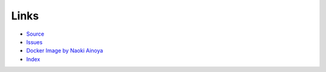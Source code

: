 Links
======

- `Source <https://github.com/recruit-tech/redpen>`_
- `Issues <https://github.com/recruit-tech/redpen/issues?state=open>`_
- `Docker Image by Naoki Ainoya <https://registry.hub.docker.com/u/ainoya/redpen-server/>`_
- `Index <genindex.html>`_
